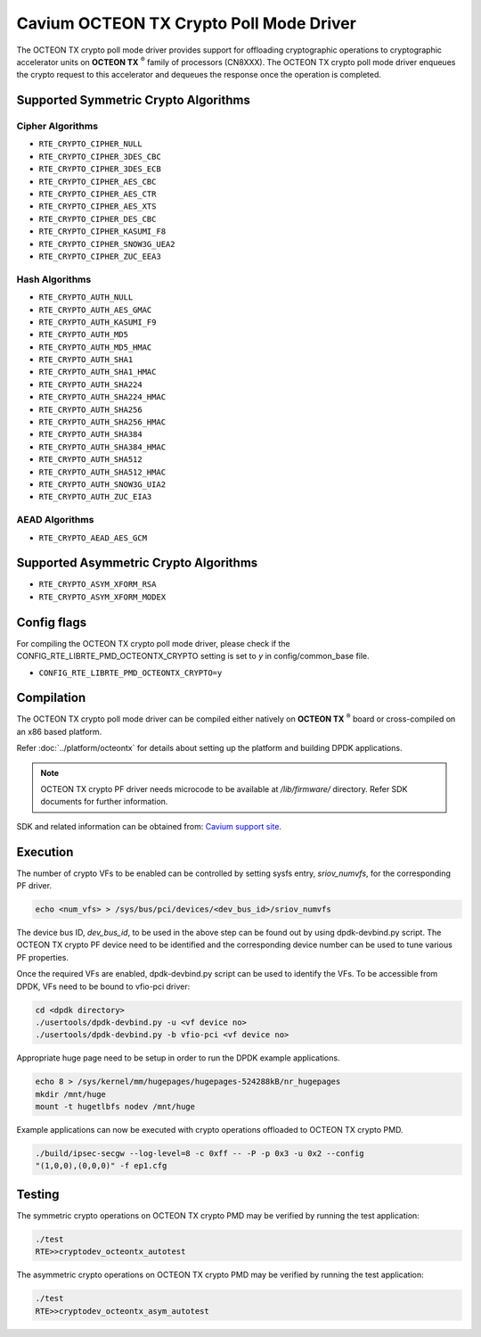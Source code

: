 .. SPDX-License-Identifier: BSD-3-Clause
   Copyright(c) 2018 Cavium, Inc

Cavium OCTEON TX Crypto Poll Mode Driver
========================================

The OCTEON TX crypto poll mode driver provides support for offloading
cryptographic operations to cryptographic accelerator units on
**OCTEON TX** :sup:`®` family of processors (CN8XXX). The OCTEON TX crypto
poll mode driver enqueues the crypto request to this accelerator and dequeues
the response once the operation is completed.

Supported Symmetric Crypto Algorithms
-------------------------------------

Cipher Algorithms
~~~~~~~~~~~~~~~~~

* ``RTE_CRYPTO_CIPHER_NULL``
* ``RTE_CRYPTO_CIPHER_3DES_CBC``
* ``RTE_CRYPTO_CIPHER_3DES_ECB``
* ``RTE_CRYPTO_CIPHER_AES_CBC``
* ``RTE_CRYPTO_CIPHER_AES_CTR``
* ``RTE_CRYPTO_CIPHER_AES_XTS``
* ``RTE_CRYPTO_CIPHER_DES_CBC``
* ``RTE_CRYPTO_CIPHER_KASUMI_F8``
* ``RTE_CRYPTO_CIPHER_SNOW3G_UEA2``
* ``RTE_CRYPTO_CIPHER_ZUC_EEA3``

Hash Algorithms
~~~~~~~~~~~~~~~

* ``RTE_CRYPTO_AUTH_NULL``
* ``RTE_CRYPTO_AUTH_AES_GMAC``
* ``RTE_CRYPTO_AUTH_KASUMI_F9``
* ``RTE_CRYPTO_AUTH_MD5``
* ``RTE_CRYPTO_AUTH_MD5_HMAC``
* ``RTE_CRYPTO_AUTH_SHA1``
* ``RTE_CRYPTO_AUTH_SHA1_HMAC``
* ``RTE_CRYPTO_AUTH_SHA224``
* ``RTE_CRYPTO_AUTH_SHA224_HMAC``
* ``RTE_CRYPTO_AUTH_SHA256``
* ``RTE_CRYPTO_AUTH_SHA256_HMAC``
* ``RTE_CRYPTO_AUTH_SHA384``
* ``RTE_CRYPTO_AUTH_SHA384_HMAC``
* ``RTE_CRYPTO_AUTH_SHA512``
* ``RTE_CRYPTO_AUTH_SHA512_HMAC``
* ``RTE_CRYPTO_AUTH_SNOW3G_UIA2``
* ``RTE_CRYPTO_AUTH_ZUC_EIA3``

AEAD Algorithms
~~~~~~~~~~~~~~~

* ``RTE_CRYPTO_AEAD_AES_GCM``

Supported Asymmetric Crypto Algorithms
--------------------------------------

* ``RTE_CRYPTO_ASYM_XFORM_RSA``
* ``RTE_CRYPTO_ASYM_XFORM_MODEX``

Config flags
------------

For compiling the OCTEON TX crypto poll mode driver, please check if the
CONFIG_RTE_LIBRTE_PMD_OCTEONTX_CRYPTO setting is set to `y` in
config/common_base file.

* ``CONFIG_RTE_LIBRTE_PMD_OCTEONTX_CRYPTO=y``

Compilation
-----------

The OCTEON TX crypto poll mode driver can be compiled either natively on
**OCTEON TX** :sup:`®` board or cross-compiled on an x86 based platform.

Refer :doc:`../platform/octeontx` for details about setting up the platform
and building DPDK applications.

.. note::

   OCTEON TX crypto PF driver needs microcode to be available at `/lib/firmware/` directory.
   Refer SDK documents for further information.

SDK and related information can be obtained from: `Cavium support site <https://support.cavium.com/>`_.

Execution
---------

The number of crypto VFs to be enabled can be controlled by setting sysfs entry,
`sriov_numvfs`, for the corresponding PF driver.

.. code-block:: console

        echo <num_vfs> > /sys/bus/pci/devices/<dev_bus_id>/sriov_numvfs

The device bus ID, `dev_bus_id`, to be used in the above step can be found out
by using dpdk-devbind.py script. The OCTEON TX crypto PF device need to be
identified and the corresponding device number can be used to tune various PF
properties.


Once the required VFs are enabled, dpdk-devbind.py script can be used to
identify the VFs. To be accessible from DPDK, VFs need to be bound to vfio-pci
driver:

.. code-block:: console

        cd <dpdk directory>
        ./usertools/dpdk-devbind.py -u <vf device no>
        ./usertools/dpdk-devbind.py -b vfio-pci <vf device no>

Appropriate huge page need to be setup in order to run the DPDK example
applications.

.. code-block:: console

        echo 8 > /sys/kernel/mm/hugepages/hugepages-524288kB/nr_hugepages
        mkdir /mnt/huge
        mount -t hugetlbfs nodev /mnt/huge

Example applications can now be executed with crypto operations offloaded to
OCTEON TX crypto PMD.

.. code-block:: console

        ./build/ipsec-secgw --log-level=8 -c 0xff -- -P -p 0x3 -u 0x2 --config
        "(1,0,0),(0,0,0)" -f ep1.cfg

Testing
-------

The symmetric crypto operations on OCTEON TX crypto PMD may be verified by running the test
application:

.. code-block:: console

        ./test
        RTE>>cryptodev_octeontx_autotest

The asymmetric crypto operations on OCTEON TX crypto PMD may be verified by running the test
application:

.. code-block:: console

        ./test
        RTE>>cryptodev_octeontx_asym_autotest
